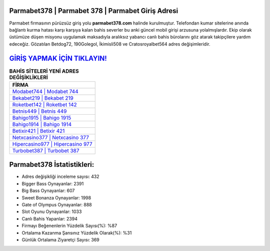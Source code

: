 ﻿Parmabet378 | Parmabet 378 | Parmabet Giriş Adresi
===================================

.. image:: images/parmabet-giris.jpg
   :width: 600
   
Parmabet firmasının pürüzsüz giriş yolu **parmabet378.com** halinde kurulmuştur. Telefondan kumar sitelerine anında bağlantı kurma hatası karşı karşıya kalan bahis severler bu anki güncel mobil girişi arzusuna yolalmışlardır. Ekip olarak üstümüze düşen misyonu uygulamak maksadıyla aralıksız yabancı canlı bahis bürolarını göz atarak takipçilere yardım edeceğiz. Gözatılan Betdog72, 190Golegol, İkimisli508 ve Cratosroyalbet564 adres değişimleridir.

`GİRİŞ YAPMAK İÇİN TIKLAYIN! <https://cutt.ly/QwVVg2Vk>`_
==============

.. list-table:: **BAHİS SİTELERİ YENİ ADRES DEĞİŞİKLİKLERİ**
   :widths: 100
   :header-rows: 1

   * - FİRMA
   * - `Modabet744 | Modabet 744 <modabet744-modabet-744-modabet-giris-adresi.html>`_
   * - `Bekabet219 | Bekabet 219 <bekabet219-bekabet-219-bekabet-giris-adresi.html>`_
   * - `Roketbet142 | Roketbet 142 <roketbet142-roketbet-142-roketbet-giris-adresi.html>`_	 
   * - `Betnis449 | Betnis 449 <betnis449-betnis-449-betnis-giris-adresi.html>`_	 
   * - `Bahigo1915 | Bahigo 1915 <bahigo1915-bahigo-1915-bahigo-giris-adresi.html>`_ 
   * - `Bahigo1914 | Bahigo 1914 <bahigo1914-bahigo-1914-bahigo-giris-adresi.html>`_
   * - `Betixir421 | Betixir 421 <betixir421-betixir-421-betixir-giris-adresi.html>`_	 
   * - `Netxcasino377 | Netxcasino 377 <netxcasino377-netxcasino-377-netxcasino-giris-adresi.html>`_
   * - `Hipercasino977 | Hipercasino 977 <hipercasino977-hipercasino-977-hipercasino-giris-adresi.html>`_
   * - `Turbobet387 | Turbobet 387 <turbobet387-turbobet-387-turbobet-giris-adresi.html>`_
	 
Parmabet378 İstatistikleri:
===================================	 
* Adres değişikliği inceleme sayısı: 432
* Bigger Bass Oynayanlar: 2391
* Big Bass Oynayanlar: 607
* Sweet Bonanza Oynayanlar: 1998
* Gate of Olympus Oynayanlar: 888
* Slot Oyunu Oynayanlar: 1033
* Canlı Bahis Yapanlar: 2394
* Firmayı Beğenenlerin Yüzdelik Sayısı(%): %87
* Ortalama Kazanma Şansınız Yüzdelik Olarak(%): %31
* Günlük Ortalama Ziyaretçi Sayısı: 369

